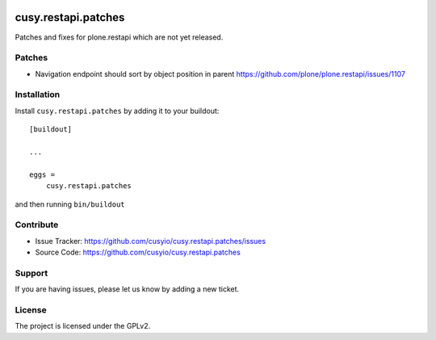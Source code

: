 .. This README is meant for consumption by humans and pypi. Pypi can render rst files so please do not use Sphinx features.
   If you want to learn more about writing documentation, please check out: http://docs.plone.org/about/documentation_styleguide.html
   This text does not appear on pypi or github. It is a comment.

.. image:: https://github.com/cusyio/cusy.restapi.patches/workflows/ci/badge.svg
    :target: https://github.com/cusyio/cusy.restapi.patches/actions

.. image:: https://coveralls.io/repos/github/cusyio/cusy.restapi.patches/badge.svg?branch=master
    :target: https://coveralls.io/github/cusyio/cusy.restapi.patches?branch=master
    :alt: Coveralls

.. image:: https://img.shields.io/pypi/v/cusy.restapi.patches.svg
    :target: https://pypi.python.org/pypi/cusy.restapi.patches/
    :alt: Latest Version

.. image:: https://img.shields.io/pypi/status/cusy.restapi.patches.svg
    :target: https://pypi.python.org/pypi/cusy.restapi.patches
    :alt: Egg Status

.. image:: https://img.shields.io/pypi/pyversions/cusy.restapi.patches.svg?style=plastic   :alt: Supported - Python Versions

.. image:: https://img.shields.io/pypi/l/cusy.restapi.patches.svg
    :target: https://pypi.python.org/pypi/cusy.restapi.patches/
    :alt: License


====================
cusy.restapi.patches
====================

Patches and fixes for plone.restapi which are not yet released.

Patches
-------

- Navigation endpoint should sort by object position in parent
  https://github.com/plone/plone.restapi/issues/1107


Installation
------------

Install ``cusy.restapi.patches`` by adding it to your buildout::

    [buildout]

    ...

    eggs =
        cusy.restapi.patches


and then running ``bin/buildout``


Contribute
----------

- Issue Tracker: https://github.com/cusyio/cusy.restapi.patches/issues
- Source Code: https://github.com/cusyio/cusy.restapi.patches


Support
-------

If you are having issues, please let us know by adding a new ticket.


License
-------

The project is licensed under the GPLv2.
